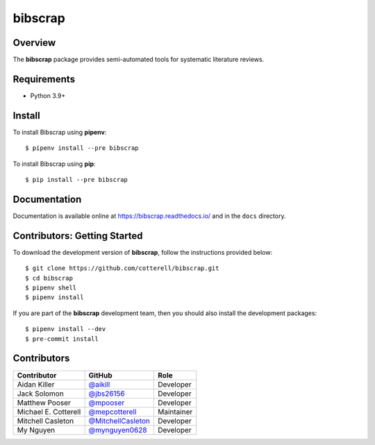 ========
bibscrap
========

.. image:: https://img.shields.io/pypi/v/bibscrap
   :target: https://pypi.org/project/bibscrap/
   :alt: PyPI version

.. image:: https://app.travis-ci.com/cotterell/bibscrap.svg
   :target: https://app.travis-ci.com/cotterell/bibscrap

.. image:: https://img.shields.io/pypi/l/bibscrap.svg
   :target: https://pypi.org/project/bibscrap/
   :alt: MIT license

.. image:: https://readthedocs.org/projects/bibscrap/badge/?version=latest
   :target: https://bibscrap.readthedocs.io/en/latest/
   :alt: bibscrap's documentation

.. image:: https://img.shields.io/badge/code%20style-black-161b22.svg
   :target: https://github.com/psf/black
   :alt: Code style: black

Overview
========

The **bibscrap** package provides semi-automated tools for systematic literature reviews.

Requirements
============

* Python 3.9+

Install
=======

To install Bibscrap using **pipenv**::

  $ pipenv install --pre bibscrap

To install Bibscrap using **pip**::

  $ pip install --pre bibscrap

Documentation
=============

Documentation is available online at https://bibscrap.readthedocs.io/ and in the
``docs`` directory.

Contributors: Getting Started
=============================

To download the development version of **bibscrap**, follow the instructions
provided below::

  $ git clone https://github.com/cotterell/bibscrap.git
  $ cd bibscrap
  $ pipenv shell
  $ pipenv install

If you are part of the **bibscrap** development team, then you should also
install the development packages::

  $ pipenv install --dev
  $ pre-commit install

Contributors
============

=====================  ==========================================================  ============
Contributor            GitHub                                                      Role
=====================  ==========================================================  ============
Aidan Killer           `@aikill <https://github.com/aikill>`_                      Developer
Jack Solomon           `@jbs26156 <https://github.com/jbs26156>`_                  Developer
Matthew Pooser         `@mpooser <https://github.com/mpooser>`_                    Developer
Michael E. Cotterell   `@mepcotterell <https://github.com/mepcotterell>`_          Maintainer
Mitchell Casleton      `@MitchellCasleton <https://github.com/MitchellCasleton>`_  Developer
My Nguyen              `@mynguyen0628 <https://github.com/mynguyen0628>`_          Developer
=====================  ==========================================================  ============
